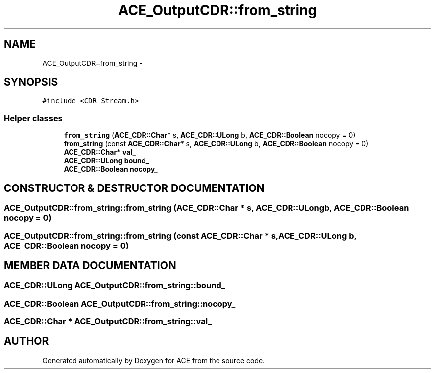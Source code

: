 .TH ACE_OutputCDR::from_string 3 "5 Oct 2001" "ACE" \" -*- nroff -*-
.ad l
.nh
.SH NAME
ACE_OutputCDR::from_string \- 
.SH SYNOPSIS
.br
.PP
\fC#include <CDR_Stream.h>\fR
.PP
.SS Helper classes

.in +1c
.ti -1c
.RI "\fBfrom_string\fR (\fBACE_CDR::Char\fR* s, \fBACE_CDR::ULong\fR b, \fBACE_CDR::Boolean\fR nocopy = 0)"
.br
.ti -1c
.RI "\fBfrom_string\fR (const \fBACE_CDR::Char\fR* s, \fBACE_CDR::ULong\fR b, \fBACE_CDR::Boolean\fR nocopy = 0)"
.br
.ti -1c
.RI "\fBACE_CDR::Char\fR* \fBval_\fR"
.br
.ti -1c
.RI "\fBACE_CDR::ULong\fR \fBbound_\fR"
.br
.ti -1c
.RI "\fBACE_CDR::Boolean\fR \fBnocopy_\fR"
.br
.in -1c
.SH CONSTRUCTOR & DESTRUCTOR DOCUMENTATION
.PP 
.SS ACE_OutputCDR::from_string::from_string (\fBACE_CDR::Char\fR * s, \fBACE_CDR::ULong\fR b, \fBACE_CDR::Boolean\fR nocopy = 0)
.PP
.SS ACE_OutputCDR::from_string::from_string (const \fBACE_CDR::Char\fR * s, \fBACE_CDR::ULong\fR b, \fBACE_CDR::Boolean\fR nocopy = 0)
.PP
.SH MEMBER DATA DOCUMENTATION
.PP 
.SS \fBACE_CDR::ULong\fR ACE_OutputCDR::from_string::bound_
.PP
.SS \fBACE_CDR::Boolean\fR ACE_OutputCDR::from_string::nocopy_
.PP
.SS \fBACE_CDR::Char\fR * ACE_OutputCDR::from_string::val_
.PP


.SH AUTHOR
.PP 
Generated automatically by Doxygen for ACE from the source code.